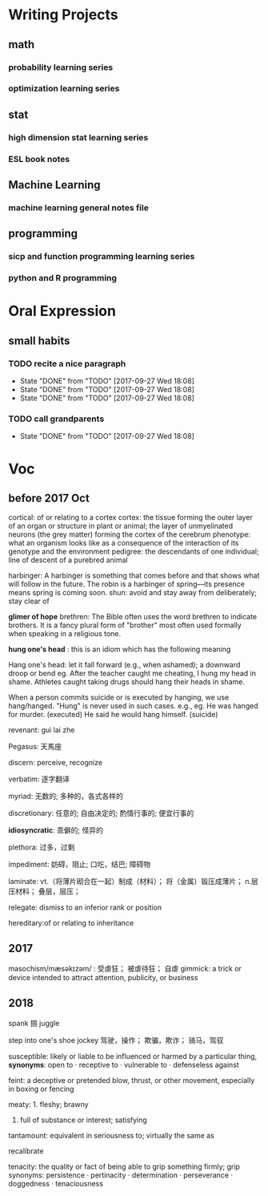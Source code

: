 * Writing Projects
** math
*** probability learning series 
*** optimization learning series
** stat 
*** high dimension stat learning series
*** ESL book notes
** Machine Learning
*** machine learning general notes file
** programming
*** sicp and function programming learning series
*** python and R programming
* Oral Expression
** small habits
*** TODO recite a nice paragraph
    SCHEDULED: <2017-07-21 Fri +1w>
    :PROPERTIES:
    :LAST_REPEAT: [2017-09-27 Wed 18:08]
    :END:
    - State "DONE"       from "TODO"       [2017-09-27 Wed 18:08]
    - State "DONE"       from "TODO"       [2017-09-27 Wed 18:08]
    - State "DONE"       from "TODO"       [2017-09-27 Wed 18:08]
*** TODO call grandparents
SCHEDULED: <2017-07-30 Sun +1m>
:PROPERTIES:
:LAST_REPEAT: [2017-09-27 Wed 18:08]
:END:
- State "DONE"       from "TODO"       [2017-09-27 Wed 18:08]
* Voc
** before 2017 Oct
cortical: of or relating to a cortex
cortex: the tissue forming the outer layer of an organ or structure in plant or animal;
        the layer of unmyelinated neurons (the grey matter) forming the cortex of the cerebrum 
phenotype: what an organism looks like as a consequence of the interaction of its genotype and the environment
pedigree: the descendants of one individual;
          line of descent of a purebred animal
 
 harbinger: A harbinger is something that comes before and that shows what will follow in the future. The robin is a harbinger of spring––its presence means spring is coming soon.
 shun: avoid and stay away from deliberately; stay clear of

 *glimer of hope*
 brethren: The Bible often uses the word brethren to indicate brothers. It is a fancy plural form of "brother" most often used formally when speaking in a religious tone.

*hung one's head* : this is an idiom which has the following meaning

Hang one's head: let it fall forward (e.g., when ashamed); a downward droop or bend
eg.
After the teacher caught me cheating, I hung my head in shame.
Athletes caught taking drugs should hang their heads in shame.

When a person commits suicide or is executed by hanging, we use hang/hanged. "Hung" is never used in such cases. e.g.,
eg.
He was hanged for murder. (executed)
He said he would hang himself. (suicide)


revenant: gui lai zhe

Pegasus: 天馬座

discern: perceive, recognize

verbatim: 逐字翻译

myriad: 无数的; 多种的，各式各样的

discretionary: 任意的; 自由决定的; 酌情行事的; 便宜行事的

*idiosyncratic*: 乖僻的; 怪异的

plethora: 过多，过剩

impediment: 妨碍，阻止; 口吃，结巴; 障碍物

laminate: vt.（将薄片砌合在一起）制成（材料）； 将（金属）锻压成薄片； n.层压材料； 叠层，层压；

relegate: dismiss to an inferior rank or position

hereditary:of or relating to inheritance
** 2017 
masochism/mæsəkɪzəm/ : 受虐狂； 被虐待狂； 自虐
gimmick: a trick or device intended to attract attention, publicity, or business
** 2018
   spank 掴
   juggle

   step into one's shoe
   jockey 驾驶，操作； 欺骗，欺诈； 骑马，驾驭

   susceptible: likely or liable to be influenced or harmed by a particular thing, *synonyms*: open to · receptive to · vulnerable to · defenseless against

   feint: a deceptive or pretended blow, thrust, or other movement, especially in boxing or fencing

   meaty: 1. fleshy; brawny
          2. full of substance or interest; satisfying
   
   tantamount: equivalent in seriousness to; virtually the same as

   recalibrate 
   
   tenacity: the quality or fact of being able to grip something firmly; grip
   synonyms:  persistence · pertinacity · determination · perseverance · doggedness · tenaciousness
